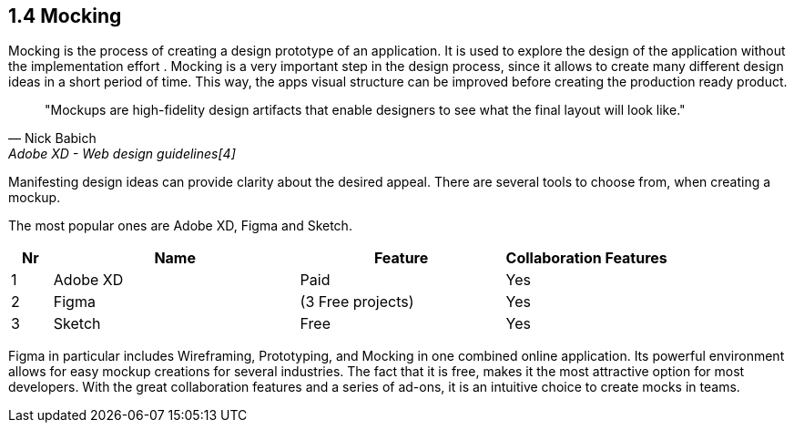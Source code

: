 == 1.4 Mocking

Mocking is the process of creating a design prototype of an application. It is used to explore the design of the application without the implementation effort . Mocking is a very important step in the design process, since it allows to create many different design ideas in a short period of time.
This way, the apps visual structure can be improved before creating the production ready product.

[quote,Nick Babich,Adobe XD - Web design guidelines[4]]
"Mockups are high-fidelity design artifacts that enable designers to see what the final layout will look like."

Manifesting design ideas can provide clarity about the desired appeal.
There are several tools to choose from, when creating a mockup. 

The most popular ones are Adobe XD, Figma and Sketch.

[%header,cols="1,6,5,4"]
|===
| **Nr** 
| **Name** 
| **Feature**
| **Collaboration Features**

| 1 
| Adobe XD 
| Paid 
| Yes

| 2 
| Figma 
| (3 Free projects)  
| Yes

| 3 
| Sketch
| Free 
| Yes
|=== 

Figma in particular includes Wireframing, Prototyping, and Mocking in one combined online application.
Its powerful environment allows for easy mockup creations for several industries. The fact that it is free, makes it the most attractive option for most developers.
With the great collaboration features and a series of ad-ons, it is an intuitive choice to create mocks in teams. 


